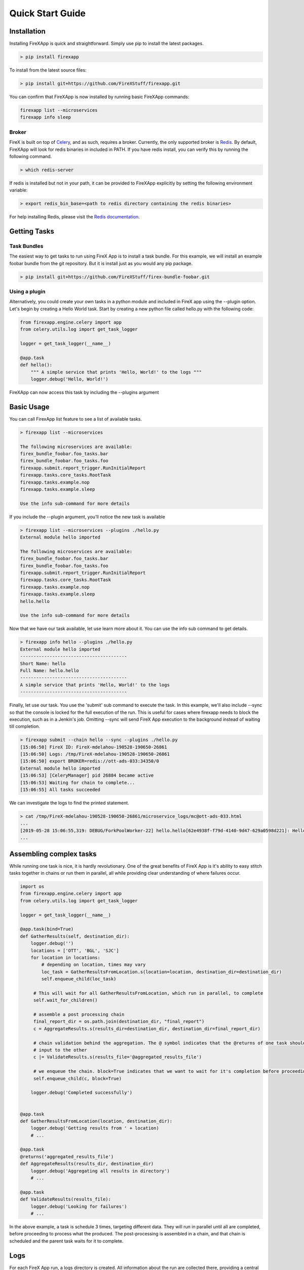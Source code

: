 .. _quick_start:

=================
Quick Start Guide
=================


Installation
------------

Installing FireXApp is quick and straightforward. Simply use pip to install the latest packages.

.. code-block:: bash

        > pip install firexapp

To install from the latest source files:

.. code-block:: bash

    > pip install git+https://github.com/FireXStuff/firexapp.git

You can confirm that FireXApp is now installed by running basic FireXApp commands:

.. code-block:: text

    firexapp list --microservices
    firexapp info sleep


Broker
~~~~~~

FireX is built on top of Celery_, and as such, requires a broker. Currently, the only supported broker is Redis_. By
default, FireXApp will look for redis binaries in included in PATH. If you have redis install, you can verify this by
running the following command.

.. _Celery: http://www.celeryproject.org/
.. _Redis: https://redis.io/

.. code-block:: bash

    > which redis-server

If redis is installed but not in your path, it can be provided to FireXApp explicitly by setting the following
environment variable:

.. code-block:: bash

    > export redis_bin_base=<path to redis directory containing the redis binaries>

For help installing Redis, please visit the `Redis documentation <https://redis.io/documentation>`_.

Getting Tasks
-------------

Task Bundles
~~~~~~~~~~~~

The easiest way to get tasks to run using FireX App is to install a task bundle. For this example, we will install an
example foobar bundle from the git repository. But it is install just as you would any pip package.

.. code-block:: bash

    > pip install git+https://github.com/FireXStuff/firex-bundle-foobar.git


Using a plugin
~~~~~~~~~~~~~~

Alternatively, you could create your own tasks in a python module and included in FireX app using the --plugin option.
Let's begin by creating a Hello World task. Start by creating a new python file called hello.py with the following code:

.. code-block:: python

    from firexapp.engine.celery import app
    from celery.utils.log import get_task_logger

    logger = get_task_logger(__name__)

    @app.task
    def hello():
        """ A simple service that prints 'Hello, World!' to the logs """
        logger.debug('Hello, World!')

FireXApp can now access this task by including the --plugins argument

Basic Usage
-----------

You can call FirexApp list feature to see a list of available tasks.

.. code-block:: text

    > firexapp list --microservices

    The following microservices are available:
    firex_bundle_foobar.foo_tasks.bar
    firex_bundle_foobar.foo_tasks.foo
    firexapp.submit.report_trigger.RunInitialReport
    firexapp.tasks.core_tasks.RootTask
    firexapp.tasks.example.nop
    firexapp.tasks.example.sleep

    Use the info sub-command for more details

If you include the --plugin argument, you'll notice the new task is available

.. code-block:: text

    > firexapp list --microservices --plugins ./hello.py
    External module hello imported

    The following microservices are available:
    firex_bundle_foobar.foo_tasks.bar
    firex_bundle_foobar.foo_tasks.foo
    firexapp.submit.report_trigger.RunInitialReport
    firexapp.tasks.core_tasks.RootTask
    firexapp.tasks.example.nop
    firexapp.tasks.example.sleep
    hello.hello

    Use the info sub-command for more details

Now that we have our task available, let use learn more about it. You can use the info sub command to get details.

.. code-block:: text

    > firexapp info hello --plugins ./hello.py
    External module hello imported
    ----------------------------------------
    Short Name: hello
    Full Name: hello.hello
    ----------------------------------------
    A simple service that prints 'Hello, World!' to the logs
    ----------------------------------------

Finally, let use our task. You use the 'submit' sub command to execute the task. In this example, we'll also include
--sync so that the console is locked for the full execution of the run. This is useful for cases where firexapp needs
to block the execution, such as in a Jenkin's job. Omitting --sync will send FireX App execution to the background
instead of waiting till completion.

.. code-block:: text

    > firexapp submit --chain hello --sync --plugins ./hello.py
    [15:06:50] FireX ID: FireX-mdelahou-190528-190650-26861
    [15:06:50] Logs: /tmp/FireX-mdelahou-190528-190650-26861
    [15:06:50] export BROKER=redis://ott-ads-033:34350/0
    External module hello imported
    [15:06:53] [CeleryManager] pid 26884 became active
    [15:06:53] Waiting for chain to complete...
    [15:06:55] All tasks succeeded

We can investigate the logs to find the printed statement.

.. code-block:: text

    > cat /tmp/FireX-mdelahou-190528-190650-26861/microservice_logs/mc@ott-ads-033.html
    ...
    [2019-05-28 15:06:55,319: DEBUG/ForkPoolWorker-22] hello.hello[62e4938f-f79d-4140-9d47-629a0598d221]: Hello, World!
    ...

Assembling complex tasks
------------------------

While running one task is nice, it is hardly revolutionary. One of the great benefits of FireX App is it's ability to
easy stitch tasks together in chains or run them in parallel, all while providing clear understanding of where failures
occur.

.. code-block:: python

    import os
    from firexapp.engine.celery import app
    from celery.utils.log import get_task_logger

    logger = get_task_logger(__name__)

    @app.task(bind=True)
    def GatherResults(self, destination_dir):
        logger.debug('')
        locations = ['OTT', 'BGL', 'SJC']
        for location in locations:
            # depending on location, times may vary
            loc_task = GatherResultsFromLocation.s(location=location, destination_dir=destination_dir)
            self.enqueue_child(loc_task)

         # This will wait for all GatherResultsFromLocation, which run in parallel, to complete
         self.wait_for_children()

         # assemble a post processing chain
         final_report_dir = os.path.join(destination_dir, "final_report")
         c = AggregateResults.s(results_dir=destination_dir, destination_dir=final_report_dir)

         # chain validation behind the aggregation. The @ symbol indicates that the @returns of one task should be the
         # input to the other
         c |= ValidateResults.s(results_file='@aggregated_results_file')

         # we enqueue the chain. block=True indicates that we want to wait for it's completion before proceeding
         self.enqueue_child(c, block=True)

        logger.debug('Completed successfully')


    @app.task
    def GatherResultsFromLocation(location, destination_dir):
        logger.debug('Getting results from ' + location)
        # ...

    @app.task
    @returns('aggregated_results_file')
    def AggregateResults(results_dir, destination_dir)
        logger.debug('Aggregating all results in directory')
        # ...

    @app.task
    def ValidateResults(results_file):
        logger.debug('Looking for failures')
        # ...

In the above example, a task is schedule 3 times, targeting different data. They will run in parallel until all are
completed, before proceeding to process what the produced. The post-processing is assembled in a chain, and that chain
is scheduled and the parent task waits for it to complete.

Logs
----

For each FireX App run, a logs directory is created. All information about the run are collected there, providing a
central place to find results, traces, and the answer to that age old question: "What the hell just happened".

microservice_logs
~~~~~~~~~~~~~~~~~

This subdirectory contains all the logs that the tasks themselves log. Anytime you see `logger.debug('hello')` in a
task, that log will go into files int the microservice_logs directory. The directory consists of:

    - a main file, containing all the logs (including celery main logs). It will be named mc@host.html
    - a subdirectory, containing all the logs by individual tasks. This help you get a view of one single task.

debug
~~~~~

The debug subdirectory of the logs contains all the information pertaining to the actual FireX App engine and the
execution of the run. Some important areas of note:

    - submission.txt; This contains the debug log of the launch of the run
    - environ.json; This is a dump of the users's env at run time
    - celery/; this subdirectory contains celery's app output. This is not the log messages from the tasks themselves (see previous section), but of the celery process
    - redis/; this subdirectory contains the broker output.

Using logs_dir from inside a task
~~~~~~~~~~~~~~~~~~~~~~~~~~~~~~~~~

It is sometimes useful to store files or artifacts in the logs directory, either for debugging or for general storage.
From within a task, the path to the logs directory can be obtained using the following statement.

.. code-block:: python

    logs_dir = app.backend.get("logs_dir").decode()

Flame
-----

While the logs are filled with wonderfully detailed information about the FireX run, it can be a little overwhelming to
get a high level view of what has happened. Flame is a web interface to the FireX App run which provides a rich visual
overview of the current execution. It needs to be installed separately, but is highly recommended.

.. code-block:: text

    > pip install firex-flame

For details about Flame and it's capabilities, please refer to it's `Documentation <https://github.com/FireXStuff/firex-flame>`_


Overriding tasks
----------------

As mentioned above, plugins can be used to add new tasks available to be executed in FireX App. However, there is a
slightly more powerful affect, which is to override existing tasks already installed. This provides a means of
customizing the behaviour of existing chains and workflows without the need to overhaul the entire flow.

For example, in a python module, add the following code:

.. code-block:: python

    from firexapp.engine.celery import app
    from celery.utils.log import get_task_logger

    logger = get_task_logger(__name__)

    @app.task
    def nop():
        """ new and improved nop """
        logger.debug('New and improved nop!')
        logger.debug(__file__)

When used with the --plugin argument, this version of task will replace the existing nop that ships with FireX App. This
is highlighted when you use the list sub command.

.. code-block:: text

    > firexapp list --microservices --plugins ./my_plugin.py
    External module my_plugin imported

    The following microservices are available:
    my_plugin.nop
    firex_bundle_foobar.foo_tasks.bar
    firex_bundle_foobar.foo_tasks.foo
    firexapp.submit.report_trigger.RunInitialReport
    firexapp.tasks.core_tasks.RootTask
    firexapp.tasks.example.nop
    firexapp.tasks.example.nop_orig
    firexapp.tasks.example.sleep

    Pointers (override -> original):
    firexapp.tasks.example.nop -> my_plugin.nop

    Use the info sub-command for more details

The original microservice that was overridden can also be accessed and scheduled conveniently from the overrider. Modify
your plugin to add an override for the sleep task:

.. code-block:: python

    import time

    @app.task(bind=True)
    def sleep(self, patience=5, **kwargs):
        """ new and improved sleep """
        logger.debug('Perform pre-sleep routine')
        logger.debug('Put on PJs')
        logger.debug('Brush teeth')
        logger.debug('Read bedtime stories')
        while patience:
            logger.debug('Stall..')
            time.sleep(1)
            patience -= 1

        # now preform the original
        self.enqueue_child(self.orig.s(**kwargs), block=True)

In the above code, the new overriding task will schedule the original as a child task, obtained using **self.orig**,
performing the extra processing before hand.

The view from flame looks as follows

.. image:: sleep_override_flame.png
   :align: center
